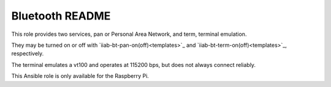 ================
Bluetooth README
================

This role provides two services, pan or Personal Area Network, and term, terminal emulation.

They may be turned on or off with `iiab-bt-pan-on(off)<templates>`_ and `iiab-bt-term-on(off)<templates>`_, respectively.

The terminal emulates a vt100 and operates at 115200 bps, but does not always connect reliably.

This Ansible role is only available for the Raspberry Pi.
